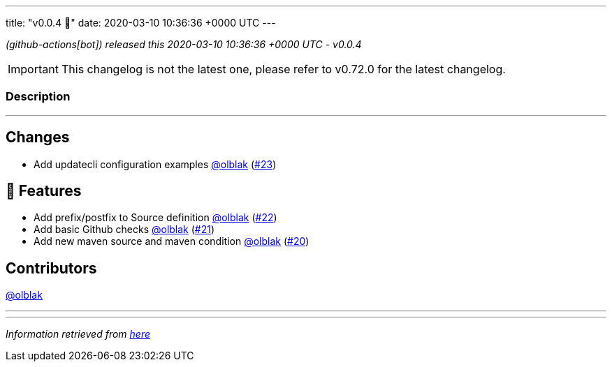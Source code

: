 ---
title: "v0.0.4 🌈"
date: 2020-03-10 10:36:36 +0000 UTC
---

// Disclaimer: this file is generated, do not edit it manually.


__ (github-actions[bot]) released this 2020-03-10 10:36:36 +0000 UTC - v0.0.4__



IMPORTANT: This changelog is not the latest one, please refer to v0.72.0 for the latest changelog.


=== Description

---

++++

<h2>Changes</h2>
<ul>
<li>Add updatecli configuration examples <a class="user-mention notranslate" data-hovercard-type="user" data-hovercard-url="/users/olblak/hovercard" data-octo-click="hovercard-link-click" data-octo-dimensions="link_type:self" href="https://github.com/olblak">@olblak</a> (<a class="issue-link js-issue-link" data-error-text="Failed to load title" data-id="578475935" data-permission-text="Title is private" data-url="https://github.com/updatecli/updatecli/issues/23" data-hovercard-type="pull_request" data-hovercard-url="/updatecli/updatecli/pull/23/hovercard" href="https://github.com/updatecli/updatecli/pull/23">#23</a>)</li>
</ul>
<h2>🚀 Features</h2>
<ul>
<li>Add prefix/postfix to Source definition <a class="user-mention notranslate" data-hovercard-type="user" data-hovercard-url="/users/olblak/hovercard" data-octo-click="hovercard-link-click" data-octo-dimensions="link_type:self" href="https://github.com/olblak">@olblak</a> (<a class="issue-link js-issue-link" data-error-text="Failed to load title" data-id="578470714" data-permission-text="Title is private" data-url="https://github.com/updatecli/updatecli/issues/22" data-hovercard-type="pull_request" data-hovercard-url="/updatecli/updatecli/pull/22/hovercard" href="https://github.com/updatecli/updatecli/pull/22">#22</a>)</li>
<li>Add basic Github checks <a class="user-mention notranslate" data-hovercard-type="user" data-hovercard-url="/users/olblak/hovercard" data-octo-click="hovercard-link-click" data-octo-dimensions="link_type:self" href="https://github.com/olblak">@olblak</a> (<a class="issue-link js-issue-link" data-error-text="Failed to load title" data-id="578469315" data-permission-text="Title is private" data-url="https://github.com/updatecli/updatecli/issues/21" data-hovercard-type="pull_request" data-hovercard-url="/updatecli/updatecli/pull/21/hovercard" href="https://github.com/updatecli/updatecli/pull/21">#21</a>)</li>
<li>Add new maven source and maven condition <a class="user-mention notranslate" data-hovercard-type="user" data-hovercard-url="/users/olblak/hovercard" data-octo-click="hovercard-link-click" data-octo-dimensions="link_type:self" href="https://github.com/olblak">@olblak</a> (<a class="issue-link js-issue-link" data-error-text="Failed to load title" data-id="578468097" data-permission-text="Title is private" data-url="https://github.com/updatecli/updatecli/issues/20" data-hovercard-type="pull_request" data-hovercard-url="/updatecli/updatecli/pull/20/hovercard" href="https://github.com/updatecli/updatecli/pull/20">#20</a>)</li>
</ul>
<h2>Contributors</h2>
<p><a class="user-mention notranslate" data-hovercard-type="user" data-hovercard-url="/users/olblak/hovercard" data-octo-click="hovercard-link-click" data-octo-dimensions="link_type:self" href="https://github.com/olblak">@olblak</a></p>

++++

---


---

__Information retrieved from link:https://github.com/updatecli/updatecli/releases/tag/v0.0.4[here]__

